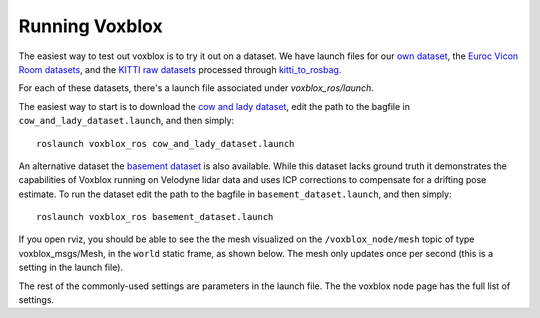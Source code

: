 ===============
Running Voxblox
===============

The easiest way to test out voxblox is to try it out on a dataset.
We have launch files for our `own dataset <http://projects.asl.ethz.ch/datasets/doku.php?id=iros2017/>`_, the `Euroc Vicon Room datasets <http://projects.asl.ethz.ch/datasets/doku.php?id=kmavvisualinertialdatasets/>`_, and the `KITTI raw datasets <http://www.cvlibs.net/datasets/kitti//>`_ processed through `kitti_to_rosbag <https://github.com/ethz-asl/kitti_to_rosbag/>`_.

For each of these datasets, there's a launch file associated under `voxblox_ros/launch`.

The easiest way to start is to download the `cow and lady dataset <http://projects.asl.ethz.ch/datasets/doku.php?id=iros2017/>`_, edit the path to the bagfile in ``cow_and_lady_dataset.launch``, and then simply::

	roslaunch voxblox_ros cow_and_lady_dataset.launch

An alternative dataset the `basement dataset <https://projects.asl.ethz.ch/datasets/doku.php?id=basement2018/>`_ is also available. While this dataset lacks ground truth it demonstrates the capabilities of Voxblox running on Velodyne lidar data and uses ICP corrections to compensate for a drifting pose estimate. To run the dataset edit the path to the bagfile in ``basement_dataset.launch``, and then simply::

	roslaunch voxblox_ros basement_dataset.launch


If you open rviz, you should be able to see the the mesh visualized on the ``/voxblox_node/mesh`` topic of type voxblox_msgs/Mesh, in the ``world`` static frame, as shown below. The mesh only updates once per second (this is a setting in the launch file).

.. image:: http://i.imgur.com/nSX5Qsh.jpg
    :align: center

The rest of the commonly-used settings are parameters in the launch file. The the voxblox node page has the full list of settings.
